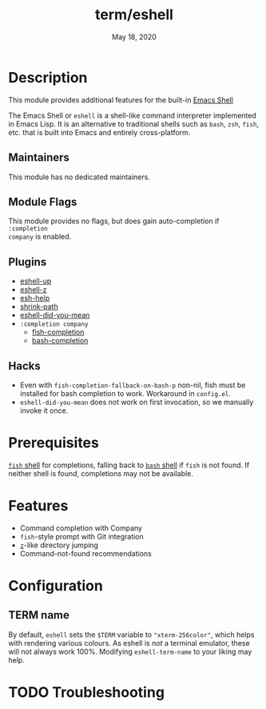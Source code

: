 #+TITLE:   term/eshell
#+DATE:    May 18, 2020
#+SINCE:   v2.0
#+STARTUP: inlineimages nofold

* Table of Contents :TOC_3:noexport:
- [[#description][Description]]
  - [[#maintainers][Maintainers]]
  - [[#module-flags][Module Flags]]
  - [[#plugins][Plugins]]
  - [[#hacks][Hacks]]
- [[#prerequisites][Prerequisites]]
- [[#features][Features]]
- [[#configuration][Configuration]]
  - [[#term-name][TERM name]]
- [[#troubleshooting][Troubleshooting]]

* Description
This module provides additional features for the built-in [[https://www.gnu.org/software/emacs/manual/html_mono/eshell.html][Emacs Shell]]

The Emacs Shell or =eshell= is a shell-like command interpreter implemented in
Emacs Lisp. It is an alternative to traditional shells such as =bash=, =zsh=,
=fish=, etc. that is built into Emacs and entirely cross-platform.

** Maintainers
This module has no dedicated maintainers.

** Module Flags
This module provides no flags, but does gain auto-completion if =:completion
company= is enabled.

** Plugins
+ [[https://github.com/peterwvj/eshell-up][eshell-up]]
+ [[https://github.com/xuchunyang/eshell-z][eshell-z]]
+ [[https://github.com/tom-tan/esh-help][esh-help]]
+ [[https://gitlab.com/bennya/shrink-path.el][shrink-path]]
+ [[https://github.com/xuchunyang/eshell-did-you-mean][eshell-did-you-mean]]
+ =:completion company=
  + [[https://gitlab.com/ambrevar/emacs-fish-completion][fish-completion]]
  + [[https://github.com/szermatt/emacs-bash-completion][bash-completion]]

** Hacks
+ Even with =fish-completion-fallback-on-bash-p= non-nil, fish must be installed
  for bash completion to work. Workaround in =config.el=.
+ =eshell-did-you-mean= does not work on first invocation, so we manually invoke
  it once.

* Prerequisites
[[https://fishshell.com/][=fish= shell]] for completions, falling back to [[https://www.gnu.org/software/bash/][=bash= shell]] if =fish= is not
found. If neither shell is found, completions may not be available.

* Features
+ Command completion with Company
+ =fish=-style prompt with Git integration
+ [[https://github.com/rupa/z][=z=]]-like directory jumping
+ Command-not-found recommendations

* Configuration
** TERM name
By default, =eshell= sets the =$TERM= variable to ="xterm-256color"=, which helps with
rendering various colours. As eshell is /not/ a terminal emulator, these will not
always work 100%. Modifying =eshell-term-name= to your liking may help.

* TODO Troubleshooting
# Common issues and their solution, or places to look for help.
